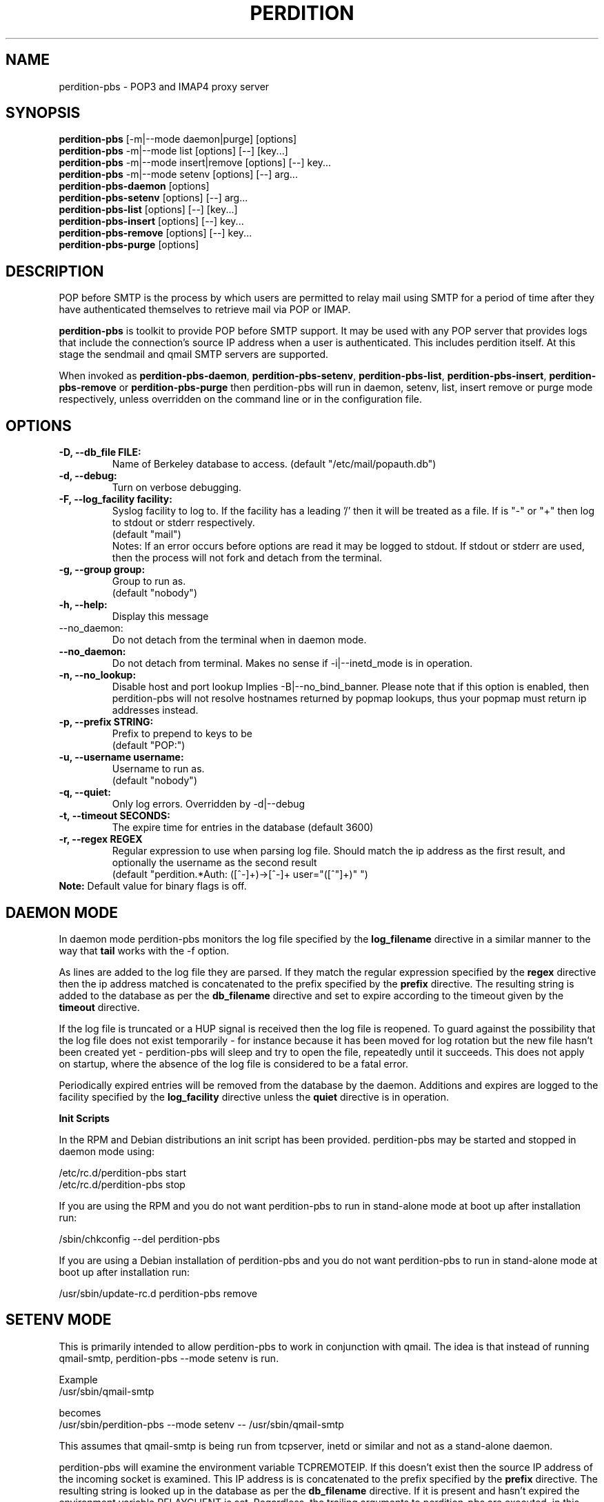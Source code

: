 .\""""""""""""""""""""""""""""""""""""""""""""""""""""""""""""""""""""""
.\" perdition-pbs.8                                             May 2002
.\"
.\" perdition-pbs
.\" POP before SMTP Tools
.\" Copyright (C) 1999-2002  Simon Horman <horms@verge.net.au>
.\" 
.\" This program is free software; you can redistribute it and/or
.\" modify it under the terms of the GNU General Public License as
.\" published by the Free Software Foundation; either version 2 of the
.\" License, or (at your option) any later version.
.\" 
.\" This program is distributed in the hope that it will be useful, but
.\" WITHOUT ANY WARRANTY; without even the implied warranty of
.\" MERCHANTABILITY or FITNESS FOR A PARTICULAR PURPOSE.  See the GNU
.\" General Public License for more details.
.\" 
.\" You should have received a copy of the GNU General Public License
.\" along with this program; if not, write to the Free Software
.\" Foundation, Inc., 59 Temple Place, Suite 330, Boston, MA
.\" 02111-1307  USA
.\"
.\""""""""""""""""""""""""""""""""""""""""""""""""""""""""""""""""""""""
.TH PERDITION 8 "14th May 2002"
.SH NAME
perdition-pbs \- POP3 and IMAP4 proxy server
.SH SYNOPSIS
\fBperdition-pbs\fP [-m|--mode daemon|purge] [options]
.br
\fBperdition-pbs\fP -m|--mode list [options] [--] [key...]
.br
\fBperdition-pbs\fP -m|--mode insert|remove [options] [--] key...
.br
\fBperdition-pbs\fP -m|--mode setenv [options] [--] arg...
.br
\fBperdition-pbs-daemon\fP [options]
.br
\fBperdition-pbs-setenv\fP [options] [--] arg...
.br
\fBperdition-pbs-list\fP [options] [--] [key...]
.br
\fBperdition-pbs-insert\fP [options] [--] key...
.br
\fBperdition-pbs-remove\fP [options] [--] key...
.br
\fBperdition-pbs-purge\fP [options]
.br
.SH DESCRIPTION
POP before SMTP is the process by which users are permitted to
relay mail using SMTP for a period of time after they have authenticated
themselves to retrieve mail via POP or IMAP.
.P
\fBperdition-pbs\fP is toolkit to provide POP before SMTP support. It may
be used with any POP server that provides logs that include the
connection's source IP address when a user is authenticated. This includes
perdition itself. At this stage the sendmail and qmail SMTP servers are
supported.
.P
When invoked as \fBperdition-pbs-daemon\fP, \fBperdition-pbs-setenv\fP,
\fBperdition-pbs-list\fP, \fBperdition-pbs-insert\fP,
\fBperdition-pbs-remove\fP or \fBperdition-pbs-purge\fP then perdition-pbs
will run in daemon, setenv, list, insert remove or purge mode respectively,
unless overridden on the command line or in the configuration file.
.SH OPTIONS
.TP
.B \-D, \-\-db_file FILE:
Name of Berkeley database to access.
(default "/etc/mail/popauth.db")
.TP
.B \-d, \-\-debug:
Turn on verbose debugging.
.TP
.B \-F, \-\-log_facility facility:
Syslog facility to log to. If the facility has a leading '/' then it will
be treated as a file. If is "-" or "+" then log to stdout or stderr
respectively.
.br
(default "mail")
.br
Notes: If an error occurs before options are read it may be logged to
stdout. If stdout or stderr are used, then the process will not fork
and detach from the terminal.
.TP
.B \-g, \-\-group group:
Group to run as.
.br
(default "nobody")
.TP
.B \-h, \-\-help:
Display this message
.TP
\-\-no_daemon:
Do not detach from the terminal when in daemon mode.
.TP
.B \-\-no_daemon:
Do not detach from terminal. Makes no sense if \-i|\-\-inetd_mode
is in operation.
.TP
.B \-n, \-\-no_lookup:
Disable host and port lookup Implies \-B|\-\-no_bind_banner.
Please note that if this option is enabled, then perdition-pbs will
not resolve hostnames returned by popmap lookups, thus your popmap
must return ip addresses instead.
.TP 
.B \-p, \-\-prefix STRING:
Prefix to prepend to keys to be
.br
(default "POP:")
.TP
.B \-u, \-\-username username:
Username to run as.
.br
(default "nobody")
.TP
.B \-q, \-\-quiet:
Only log errors. Overridden by \-d|\-\-debug
.TP
.B \-t, \-\-timeout SECONDS:
The expire time for entries in the database
(default 3600)
.TP 
.B \-r, \-\-regex REGEX
Regular expression to use when parsing log file. Should match the ip
address as the first result, and optionally the username as the second
result
.br
(default "perdition.*Auth: ([^-]+)->[^-]+ user="([^"]+)" ")
.TP
\fBNote:\fP Default value for binary flags is off.
.SH DAEMON MODE
In daemon mode perdition-pbs monitors the log file specified
by the \fBlog_filename\fP directive in a similar manner
to the way that \fBtail\fP works with the -f option.
.PP
As lines are added to the log file they are parsed. If they match
the regular expression specified by the \fBregex\fP directive then
the ip address matched is concatenated to the prefix specified
by the \fBprefix\fP directive. The resulting string is added to the
database as per the \fBdb_filename\fP directive and set to expire 
according to the timeout given by the \fBtimeout\fP directive.
.PP 
If the log file is truncated or a HUP signal is received then
the log file is reopened. To guard against the possibility that
the log file does not exist temporarily - for instance because
it has been moved for log rotation but the new file hasn't been
created yet - perdition-pbs will sleep and try to open the file,
repeatedly until it succeeds. This does not apply on startup,
where the absence of the log file is considered to be a fatal 
error.
.PP
Periodically expired entries will be removed from the database
by the daemon. Additions and expires are logged to the facility
specified by the \fBlog_facility\fP directive unless the
\fBquiet\fP directive is in operation.
.PP
.B Init Scripts
.PP
In the RPM and Debian distributions an init script has been provided.
perdition-pbs may be started and stopped in daemon mode using:
.PP
/etc/rc.d/perdition-pbs start
.br
/etc/rc.d/perdition-pbs stop
.PP
If you are using the RPM and you do not want perdition-pbs to run in 
stand\-alone mode at boot up after installation run:
.PP
/sbin/chkconfig \-\-del perdition-pbs
.PP
If you are using a Debian installation of perdition-pbs and you do not want 
perdition-pbs to run in stand\-alone mode at boot up after installation run:
.PP
/usr/sbin/update\-rc.d perdition-pbs remove
.SH SETENV MODE
This is primarily intended to allow perdition-pbs to work in
conjunction with qmail. The idea is that instead of running
qmail-smtp, perdition-pbs --mode setenv is run. 
.nf

Example
/usr/sbin/qmail-smtp

becomes
/usr/sbin/perdition-pbs --mode setenv -- /usr/sbin/qmail-smtp
.fi
.PP
This assumes that qmail-smtp is being run from tcpserver, inetd or similar
and not as a stand-alone daemon.
.PP
perdition-pbs will examine the environment variable TCPREMOTEIP. If this
doesn't exist then the source IP address of the incoming socket is
examined. This IP address is is concatenated to the prefix specified by the
\fBprefix\fP directive. The resulting string is looked up in the database
as per the \fBdb_filename\fP directive. If it is present and hasn't expired
the environment variable RELAYCLIENT is set. Regardless,
the trailing arguments to perdition-pbs are executed,
in this case /usr/sbin/qmail-smtp. 
.PP
Thus qmail-smtp will
inherit the RELAYCLIENT environment variable if the connecting end
user's IP address is in the perdition-pbs database.
By setting this environment variable and by having
the qmail configuration files control and rcpthosts in place, 
relaying can be controlled.
.PP
Please note that if RELAYCLIENT is already present in the
environment that perdition-pbs runs in then it is left unchanged.
.PP
The setenv mode was inspired by smtp-poplock by David Harris.
http://www.davideous.com/smtp-poplock/
.SH LIST MODE
List the contents of the database.
.SH INSERT MODE
Add an entry to the database.
If the entry is does not begin with the prefix as set by the
\fBprefix\fP directive then the prefix is prepended.
.SH REMOVE MODE
Remove an entry from the database.
If the entry is does not begin with the prefix as set by the
\fBprefix\fP directive then the prefix is prepended.
.SH PURGE MODE
Delete all entries in the database.
.SH SEE ALSO
perdition(8), sendmail(8), qmail(8), tail(1)
.SH AUTHOR
.br
Simon Horman <horms@verge.net.au>
